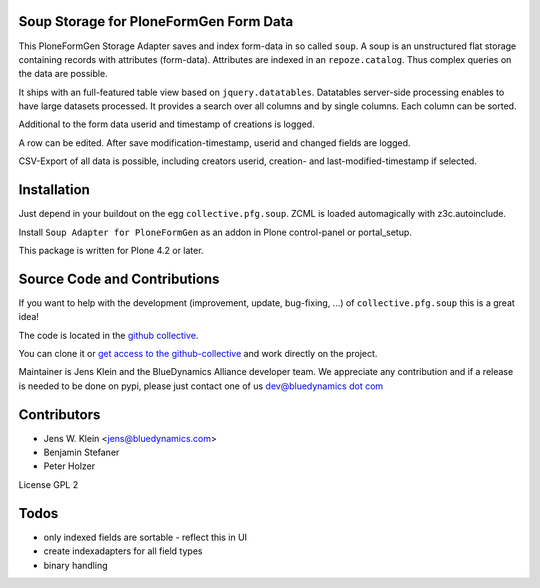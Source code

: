 Soup Storage for PloneFormGen Form Data
=======================================

This PloneFormGen Storage Adapter saves and index form-data in so called
``soup``. A soup is an unstructured flat storage containing records with
attributes (form-data). Attributes are indexed in an ``repoze.catalog``. Thus
complex queries on the data are possible.

It ships with an full-featured table view based on ``jquery.datatables``.
Datatables server-side processing enables to have large datasets processed.
It provides a search over all columns and by single columns. Each column
can be sorted.

Additional to the form data userid and timestamp of creations is logged.

A row can be edited. After save modification-timestamp, userid and changed
fields are logged.

CSV-Export of all data is possible, including creators userid, creation- and
last-modified-timestamp if selected.


Installation
============

Just depend in your buildout on the egg ``collective.pfg.soup``. ZCML is
loaded automagically with z3c.autoinclude.

Install ``Soup Adapter for PloneFormGen`` as an addon in Plone control-panel or
portal_setup.

This package is written for Plone 4.2 or later.

Source Code and Contributions
=============================

If you want to help with the development (improvement, update, bug-fixing, ...)
of ``collective.pfg.soup`` this is a great idea!

The code is located in the
`github collective <https://github.com/collective/collective.pfg.soup>`_.

You can clone it or `get access to the github-collective
<http://collective.github.com/>`_ and work directly on the project.

Maintainer is Jens Klein and the BlueDynamics Alliance developer team. We
appreciate any contribution and if a release is needed to be done on pypi,
please just contact one of us
`dev@bluedynamics dot com <mailto:dev@bluedynamics.com>`_

Contributors
============

- Jens W. Klein <jens@bluedynamics.com>

- Benjamin Stefaner

- Peter Holzer

License GPL 2

Todos
=====

- only indexed fields are sortable - reflect this in UI

- create indexadapters for all field types

- binary handling
